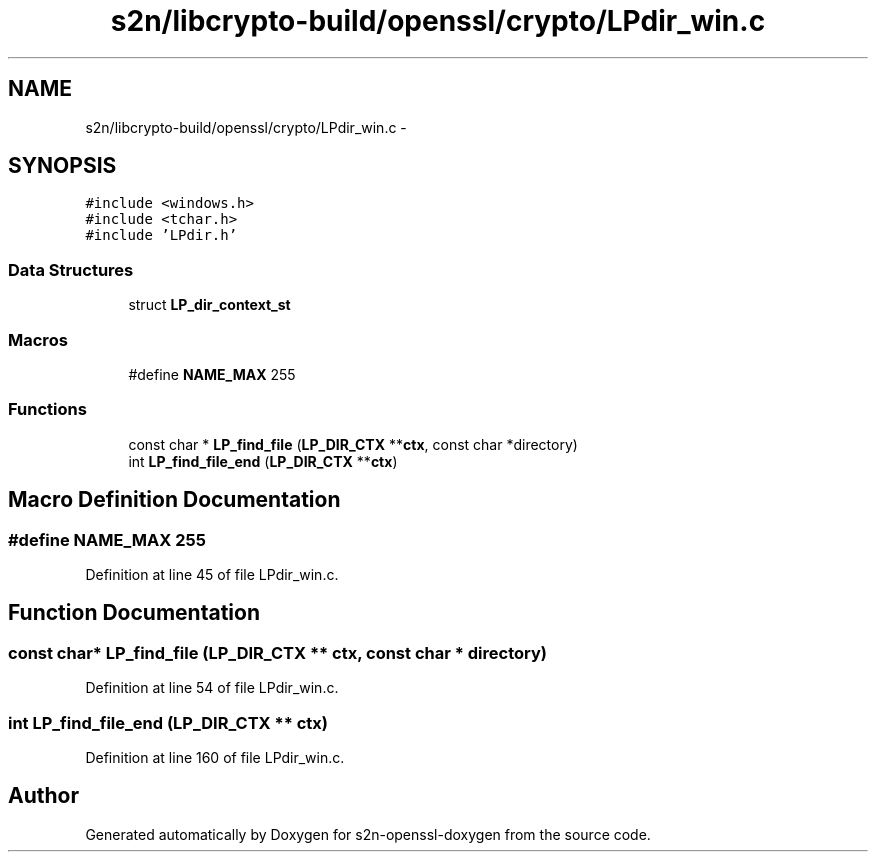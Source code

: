 .TH "s2n/libcrypto-build/openssl/crypto/LPdir_win.c" 3 "Thu Jun 30 2016" "s2n-openssl-doxygen" \" -*- nroff -*-
.ad l
.nh
.SH NAME
s2n/libcrypto-build/openssl/crypto/LPdir_win.c \- 
.SH SYNOPSIS
.br
.PP
\fC#include <windows\&.h>\fP
.br
\fC#include <tchar\&.h>\fP
.br
\fC#include 'LPdir\&.h'\fP
.br

.SS "Data Structures"

.in +1c
.ti -1c
.RI "struct \fBLP_dir_context_st\fP"
.br
.in -1c
.SS "Macros"

.in +1c
.ti -1c
.RI "#define \fBNAME_MAX\fP   255"
.br
.in -1c
.SS "Functions"

.in +1c
.ti -1c
.RI "const char * \fBLP_find_file\fP (\fBLP_DIR_CTX\fP **\fBctx\fP, const char *directory)"
.br
.ti -1c
.RI "int \fBLP_find_file_end\fP (\fBLP_DIR_CTX\fP **\fBctx\fP)"
.br
.in -1c
.SH "Macro Definition Documentation"
.PP 
.SS "#define NAME_MAX   255"

.PP
Definition at line 45 of file LPdir_win\&.c\&.
.SH "Function Documentation"
.PP 
.SS "const char* LP_find_file (\fBLP_DIR_CTX\fP ** ctx, const char * directory)"

.PP
Definition at line 54 of file LPdir_win\&.c\&.
.SS "int LP_find_file_end (\fBLP_DIR_CTX\fP ** ctx)"

.PP
Definition at line 160 of file LPdir_win\&.c\&.
.SH "Author"
.PP 
Generated automatically by Doxygen for s2n-openssl-doxygen from the source code\&.

